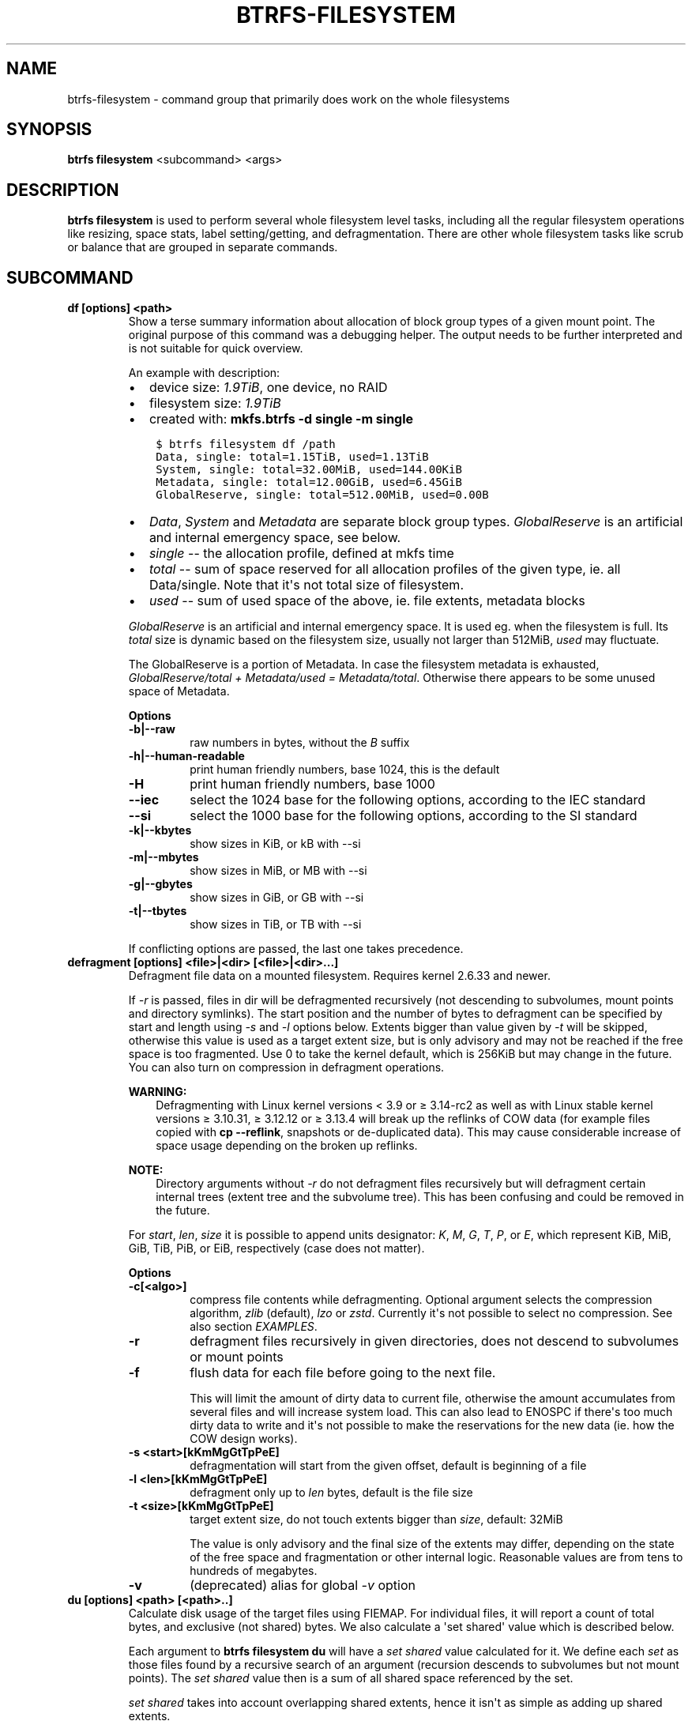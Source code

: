 .\" Man page generated from reStructuredText.
.
.
.nr rst2man-indent-level 0
.
.de1 rstReportMargin
\\$1 \\n[an-margin]
level \\n[rst2man-indent-level]
level margin: \\n[rst2man-indent\\n[rst2man-indent-level]]
-
\\n[rst2man-indent0]
\\n[rst2man-indent1]
\\n[rst2man-indent2]
..
.de1 INDENT
.\" .rstReportMargin pre:
. RS \\$1
. nr rst2man-indent\\n[rst2man-indent-level] \\n[an-margin]
. nr rst2man-indent-level +1
.\" .rstReportMargin post:
..
.de UNINDENT
. RE
.\" indent \\n[an-margin]
.\" old: \\n[rst2man-indent\\n[rst2man-indent-level]]
.nr rst2man-indent-level -1
.\" new: \\n[rst2man-indent\\n[rst2man-indent-level]]
.in \\n[rst2man-indent\\n[rst2man-indent-level]]u
..
.TH "BTRFS-FILESYSTEM" "8" "Sep 01, 2022" "5.19" "BTRFS"
.SH NAME
btrfs-filesystem \- command group that primarily does work on the whole filesystems
.SH SYNOPSIS
.sp
\fBbtrfs filesystem\fP <subcommand> <args>
.SH DESCRIPTION
.sp
\fBbtrfs filesystem\fP is used to perform several whole filesystem level tasks,
including all the regular filesystem operations like resizing, space stats,
label setting/getting, and defragmentation. There are other whole filesystem
tasks like scrub or balance that are grouped in separate commands.
.SH SUBCOMMAND
.INDENT 0.0
.TP
.B df [options] <path>
Show a terse summary information about allocation of block group types of a given
mount point. The original purpose of this command was a debugging helper. The
output needs to be further interpreted and is not suitable for quick overview.
.sp
An example with description:
.INDENT 7.0
.IP \(bu 2
device size: \fI1.9TiB\fP, one device, no RAID
.IP \(bu 2
filesystem size: \fI1.9TiB\fP
.IP \(bu 2
created with: \fBmkfs.btrfs \-d single \-m single\fP
.UNINDENT
.INDENT 7.0
.INDENT 3.5
.sp
.nf
.ft C
$ btrfs filesystem df /path
Data, single: total=1.15TiB, used=1.13TiB
System, single: total=32.00MiB, used=144.00KiB
Metadata, single: total=12.00GiB, used=6.45GiB
GlobalReserve, single: total=512.00MiB, used=0.00B
.ft P
.fi
.UNINDENT
.UNINDENT
.INDENT 7.0
.IP \(bu 2
\fIData\fP, \fISystem\fP and \fIMetadata\fP are separate block group types.
\fIGlobalReserve\fP is an artificial and internal emergency space, see
below.
.IP \(bu 2
\fIsingle\fP \-\- the allocation profile, defined at mkfs time
.IP \(bu 2
\fItotal\fP \-\- sum of space reserved for all allocation profiles of the
given type, ie. all Data/single. Note that it\(aqs not total size of
filesystem.
.IP \(bu 2
\fIused\fP \-\- sum of used space of the above, ie. file extents, metadata blocks
.UNINDENT
.sp
\fIGlobalReserve\fP is an artificial and internal emergency space. It is used eg.
when the filesystem is full. Its \fItotal\fP size is dynamic based on the
filesystem size, usually not larger than 512MiB, \fIused\fP may fluctuate.
.sp
The GlobalReserve is a portion of Metadata. In case the filesystem metadata is
exhausted, \fIGlobalReserve/total + Metadata/used = Metadata/total\fP\&. Otherwise
there appears to be some unused space of Metadata.
.sp
\fBOptions\fP
.INDENT 7.0
.TP
.B \-b|\-\-raw
raw numbers in bytes, without the \fIB\fP suffix
.TP
.B \-h|\-\-human\-readable
print human friendly numbers, base 1024, this is the default
.UNINDENT
.INDENT 7.0
.TP
.B  \-H
print human friendly numbers, base 1000
.TP
.B  \-\-iec
select the 1024 base for the following options, according to the IEC standard
.TP
.B  \-\-si
select the 1000 base for the following options, according to the SI standard
.UNINDENT
.INDENT 7.0
.TP
.B \-k|\-\-kbytes
show sizes in KiB, or kB with \-\-si
.TP
.B \-m|\-\-mbytes
show sizes in MiB, or MB with \-\-si
.TP
.B \-g|\-\-gbytes
show sizes in GiB, or GB with \-\-si
.TP
.B \-t|\-\-tbytes
show sizes in TiB, or TB with \-\-si
.UNINDENT
.sp
If conflicting options are passed, the last one takes precedence.
.TP
.B defragment [options] <file>|<dir> [<file>|<dir>...]
Defragment file data on a mounted filesystem. Requires kernel 2.6.33 and newer.
.sp
If \fI\-r\fP is passed, files in dir will be defragmented recursively (not
descending to subvolumes, mount points and directory symlinks).
The start position and the number of bytes to defragment can be specified by
start and length using \fI\-s\fP and \fI\-l\fP options below.
Extents bigger than value given by \fI\-t\fP will be skipped, otherwise this value
is used as a target extent size, but is only advisory and may not be reached
if the free space is too fragmented.
Use 0 to take the kernel default, which is 256KiB but may change in the future.
You can also turn on compression in defragment operations.
.sp
\fBWARNING:\fP
.INDENT 7.0
.INDENT 3.5
Defragmenting with Linux kernel versions < 3.9 or ≥ 3.14\-rc2 as well as
with Linux stable kernel versions ≥ 3.10.31, ≥ 3.12.12 or ≥ 3.13.4 will break up
the reflinks of COW data (for example files copied with \fBcp \-\-reflink\fP,
snapshots or de\-duplicated data).
This may cause considerable increase of space usage depending on the broken up
reflinks.
.UNINDENT
.UNINDENT
.sp
\fBNOTE:\fP
.INDENT 7.0
.INDENT 3.5
Directory arguments without \fI\-r\fP do not defragment files recursively but will
defragment certain internal trees (extent tree and the subvolume tree). This has been
confusing and could be removed in the future.
.UNINDENT
.UNINDENT
.sp
For \fIstart\fP, \fIlen\fP, \fIsize\fP it is possible to append
units designator: \fIK\fP, \fIM\fP, \fIG\fP, \fIT\fP, \fIP\fP, or \fIE\fP, which represent
KiB, MiB, GiB, TiB, PiB, or EiB, respectively (case does not matter).
.sp
\fBOptions\fP
.INDENT 7.0
.TP
.B \-c[<algo>]
compress file contents while defragmenting. Optional argument selects the compression
algorithm, \fIzlib\fP (default), \fIlzo\fP or \fIzstd\fP\&. Currently it\(aqs not possible to select no
compression. See also section \fIEXAMPLES\fP\&.
.UNINDENT
.INDENT 7.0
.TP
.B  \-r
defragment files recursively in given directories, does not descend to
subvolumes or mount points
.TP
.B  \-f
flush data for each file before going to the next file.
.sp
This will limit the amount of dirty data to current file, otherwise the amount
accumulates from several files and will increase system load. This can also lead
to ENOSPC if there\(aqs too much dirty data to write and it\(aqs not possible to make
the reservations for the new data (ie. how the COW design works).
.UNINDENT
.INDENT 7.0
.TP
.B \-s <start>[kKmMgGtTpPeE]
defragmentation will start from the given offset, default is beginning of a file
.TP
.B \-l <len>[kKmMgGtTpPeE]
defragment only up to \fIlen\fP bytes, default is the file size
.TP
.B \-t <size>[kKmMgGtTpPeE]
target extent size, do not touch extents bigger than \fIsize\fP, default: 32MiB
.sp
The value is only advisory and the final size of the extents may differ,
depending on the state of the free space and fragmentation or other internal
logic. Reasonable values are from tens to hundreds of megabytes.
.UNINDENT
.INDENT 7.0
.TP
.B  \-v
(deprecated) alias for global \fI\-v\fP option
.UNINDENT
.TP
.B du [options] <path> [<path>..]
Calculate disk usage of the target files using FIEMAP. For individual
files, it will report a count of total bytes, and exclusive (not
shared) bytes. We also calculate a \(aqset shared\(aq value which is
described below.
.sp
Each argument to \fBbtrfs filesystem du\fP will have a \fIset shared\fP value
calculated for it. We define each \fIset\fP as those files found by a
recursive search of an argument (recursion descends to subvolumes but not
mount points). The \fIset shared\fP value then is a sum of all shared space
referenced by the set.
.sp
\fIset shared\fP takes into account overlapping shared extents, hence it
isn\(aqt as simple as adding up shared extents.
.sp
\fBOptions\fP
.INDENT 7.0
.TP
.B \-s|\-\-summarize
display only a total for each argument
.UNINDENT
.INDENT 7.0
.TP
.B  \-\-raw
raw numbers in bytes, without the \fIB\fP suffix.
.TP
.B  \-\-human\-readable
print human friendly numbers, base 1024, this is the default
.TP
.B  \-\-iec
select the 1024 base for the following options, according to the IEC standard.
.TP
.B  \-\-si
select the 1000 base for the following options, according to the SI standard.
.TP
.B  \-\-kbytes
show sizes in KiB, or kB with \-\-si.
.TP
.B  \-\-mbytes
show sizes in MiB, or MB with \-\-si.
.TP
.B  \-\-gbytes
show sizes in GiB, or GB with \-\-si.
.TP
.B  \-\-tbytes
show sizes in TiB, or TB with \-\-si.
.UNINDENT
.TP
.B label [<device>|<mountpoint>] [<newlabel>]
Show or update the label of a filesystem. This works on a mounted filesystem or
a filesystem image.
.sp
The \fInewlabel\fP argument is optional. Current label is printed if the argument
is omitted.
.sp
\fBNOTE:\fP
.INDENT 7.0
.INDENT 3.5
The maximum allowable length shall be less than 256 chars and must not contain
a newline. The trailing newline is stripped automatically.
.UNINDENT
.UNINDENT
.TP
.B resize [options] [<devid>:][+/\-]<size>[kKmMgGtTpPeE]|[<devid>:]max <path>
Resize a mounted filesystem identified by \fIpath\fP\&. A particular device
can be resized by specifying a \fIdevid\fP\&.
.sp
\fBWARNING:\fP
.INDENT 7.0
.INDENT 3.5
If \fIpath\fP is a file containing a BTRFS image then resize does not work
as expected and does not resize the image. This would resize the underlying
filesystem instead.
.UNINDENT
.UNINDENT
.sp
The \fIdevid\fP can be found in the output of \fBbtrfs filesystem show\fP and
defaults to 1 if not specified.
The \fIsize\fP parameter specifies the new size of the filesystem.
If the prefix \fI+\fP or \fI\-\fP is present the size is increased or decreased
by the quantity \fIsize\fP\&.
If no units are specified, bytes are assumed for \fIsize\fP\&.
Optionally, the size parameter may be suffixed by one of the following
unit designators: \fIK\fP, \fIM\fP, \fIG\fP, \fIT\fP, \fIP\fP, or \fIE\fP, which represent
KiB, MiB, GiB, TiB, PiB, or EiB, respectively (case does not matter).
.sp
If \fImax\fP is passed, the filesystem will occupy all available space on the
device respecting \fIdevid\fP (remember, devid 1 by default).
.sp
The resize command does not manipulate the size of underlying
partition.  If you wish to enlarge/reduce a filesystem, you must make sure you
can expand the partition before enlarging the filesystem and shrink the
partition after reducing the size of the filesystem.  This can done using
\fBfdisk(8)\fP or \fBparted(8)\fP to delete the existing partition and recreate
it with the new desired size.  When recreating the partition make sure to use
the same starting partition offset as before.
.sp
Growing is usually instant as it only updates the size. However, shrinking could
take a long time if there are data in the device area that\(aqs beyond the new
end. Relocation of the data takes time.
.sp
See also section \fIEXAMPLES\fP\&.
.sp
\fBOptions\fP
.INDENT 7.0
.TP
.B  \-\-enqueue
wait if there\(aqs another exclusive operation running, otherwise continue
.UNINDENT
.TP
.B show [options] [<path>|<uuid>|<device>|<label>]
Show the btrfs filesystem with some additional info about devices and space
allocation.
.sp
If no option none of \fIpath\fP/\fIuuid\fP/\fIdevice\fP/\fIlabel\fP is passed, information
about all the BTRFS filesystems is shown, both mounted and unmounted.
.sp
\fBOptions\fP
.INDENT 7.0
.TP
.B \-m|\-\-mounted
probe kernel for mounted BTRFS filesystems
.TP
.B \-d|\-\-all\-devices
scan all devices under \fI/dev\fP, otherwise the devices list is extracted from the
\fI/proc/partitions\fP file. This is a fallback option if there\(aqs no device node
manager (like udev) available in the system.
.UNINDENT
.INDENT 7.0
.TP
.B  \-\-raw
raw numbers in bytes, without the \fIB\fP suffix
.TP
.B  \-\-human\-readable
print human friendly numbers, base 1024, this is the default
.TP
.B  \-\-iec
select the 1024 base for the following options, according to the IEC standard
.TP
.B  \-\-si
select the 1000 base for the following options, according to the SI standard
.TP
.B  \-\-kbytes
show sizes in KiB, or kB with \-\-si
.TP
.B  \-\-mbytes
show sizes in MiB, or MB with \-\-si
.TP
.B  \-\-gbytes
show sizes in GiB, or GB with \-\-si
.TP
.B  \-\-tbytes
show sizes in TiB, or TB with \-\-si
.UNINDENT
.TP
.B sync <path>
Force a sync of the filesystem at \fIpath\fP, similar to the \fBsync(1)\fP command. In
addition, it starts cleaning of deleted subvolumes. To wait for the subvolume
deletion to complete use the \fBbtrfs subvolume sync\fP command.
.TP
.B usage [options] <path> [<path>...]
Show detailed information about internal filesystem usage. This is supposed to
replace the \fBbtrfs filesystem df\fP command in the long run.
.sp
The level of detail can differ if the command is run under a regular or the
root user (due to use of restricted ioctl). For both there\(aqs a summary section
with information about space usage:
.INDENT 7.0
.INDENT 3.5
.sp
.nf
.ft C
$ btrfs filesystem usage /path
WARNING: cannot read detailed chunk info, RAID5/6 numbers will be incorrect, run as root
Overall:
    Device size:                   1.82TiB
    Device allocated:              1.17TiB
    Device unallocated:          669.99GiB
    Device missing:                  0.00B
    Used:                          1.14TiB
    Free (estimated):            692.57GiB      (min: 692.57GiB)
    Free (statfs, df)            692.57GiB
    Data ratio:                       1.00
    Metadata ratio:                   1.00
    Global reserve:              512.00MiB      (used: 0.00B)
    Multiple profiles:                  no
.ft P
.fi
.UNINDENT
.UNINDENT
.INDENT 7.0
.IP \(bu 2
\fIDevice size\fP \-\- sum of raw device capacity available to the filesystem
.IP \(bu 2
\fIDevice allocated\fP \-\- sum of total space allocated for
data/metadata/system profiles, this also accounts space reserved but
not yet used for extents
.IP \(bu 2
\fIDevice unallocated\fP \-\- the remaining unallocated space for future
allocations (difference of the above two numbers)
.IP \(bu 2
\fIDevice missing\fP \-\- sum of capacity of all missing devices
.IP \(bu 2
\fIUsed\fP \-\- sum of the used space of data/metadata/system profiles, not
including the reserved space
.IP \(bu 2
\fIFree (estimated)\fP \-\- approximate size of the remaining free space
usable for data, including currently allocated space and estimating
the usage of the unallocated space based on the block group profiles,
the \fImin\fP is the lower bound of the estimate in case multiple
profiles are present
.IP \(bu 2
\fIFree (statfs, df)\fP \-\- the amount of space available for data as
reported by the \fBstatfs\fP syscall, also returned as \fIAvail\fP in the
output of \fBdf\fP\&. The value is calculated in a different way and may
not match the estimate in some cases (eg.  multiple profiles).
.IP \(bu 2
\fIData ratio\fP \-\- ratio of total space for data including redundancy or
parity to the effectively usable data space, eg. single is 1.0, RAID1
is 2.0 and for RAID5/6 it depends on the number of devices
.IP \(bu 2
\fIMetadata ratio\fP \-\- dtto, for metadata
.IP \(bu 2
\fIGlobal reserve\fP \-\- portion of metadata currently used for global
block reserve, used for emergency purposes (like deletion on a full
filesystem)
.IP \(bu 2
\fIMultiple profiles\fP \-\- what block group types (data, metadata) have
more than one profile (single, raid1, ...), see \fBbtrfs(5)\fP section
\fIFILESYSTEMS WITH MULTIPLE BLOCK GROUP PROFILES\fP\&.
.UNINDENT
.sp
And on a zoned filesystem there are two more lines in the \fIDevice\fP section:
.INDENT 7.0
.INDENT 3.5
.sp
.nf
.ft C
Device zone unusable:          5.13GiB
Device zone size:            256.00MiB
.ft P
.fi
.UNINDENT
.UNINDENT
.INDENT 7.0
.IP \(bu 2
\fIDevice zone unusable\fP \-\- sum of of space that\(aqs been used in the
past but now is not due to COW and not referenced anymory, the chunks
have to be reclaimed and zones reset to make it usable again
.IP \(bu 2
\fIDevice zone size\fP \-\- the reported zone size of the host\-managed
device, same for all devices
.UNINDENT
.sp
The root user will also see stats broken down by block group types:
.INDENT 7.0
.INDENT 3.5
.sp
.nf
.ft C
Data,single: Size:1.15TiB, Used:1.13TiB (98.26%)
   /dev/sdb        1.15TiB

Metadata,single: Size:12.00GiB, Used:6.45GiB (53.75%)
   /dev/sdb       12.00GiB

System,single: Size:32.00MiB, Used:144.00KiB (0.44%)
   /dev/sdb       32.00MiB

Unallocated:
   /dev/sdb      669.99GiB
.ft P
.fi
.UNINDENT
.UNINDENT
.sp
\fIData\fP is block group type, \fIsingle\fP is block group profile, \fISize\fP is total
size occupied by this type, \fIUsed\fP is the actually used space, the percent is
ratio of \fIUsed/Size\fP\&. The \fIUnallocated\fP is remaining space.
.sp
\fBOptions\fP
.INDENT 7.0
.TP
.B \-b|\-\-raw
raw numbers in bytes, without the \fIB\fP suffix
.TP
.B \-h|\-\-human\-readable
print human friendly numbers, base 1024, this is the default
.UNINDENT
.INDENT 7.0
.TP
.B  \-H
print human friendly numbers, base 1000
.TP
.B  \-\-iec
select the 1024 base for the following options, according to the IEC standard
.TP
.B  \-\-si
select the 1000 base for the following options, according to the SI standard
.UNINDENT
.INDENT 7.0
.TP
.B \-k|\-\-kbytes
show sizes in KiB, or kB with \-\-si
.TP
.B \-m|\-\-mbytes
show sizes in MiB, or MB with \-\-si
.TP
.B \-g|\-\-gbytes
show sizes in GiB, or GB with \-\-si
.TP
.B \-t|\-\-tbytes
show sizes in TiB, or TB with \-\-si
.UNINDENT
.INDENT 7.0
.TP
.B  \-T
show data in tabular format
.UNINDENT
.sp
If conflicting options are passed, the last one takes precedence.
.UNINDENT
.SH EXAMPLES
.sp
\fB$ btrfs filesystem defrag \-v \-r dir/\fP
.sp
Recursively defragment files under \fIdir/\fP, print files as they are processed.
The file names will be printed in batches, similarly the amount of data triggered
by defragmentation will be proportional to last N printed files. The system dirty
memory throttling will slow down the defragmentation but there can still be a lot
of IO load and the system may stall for a moment.
.sp
\fB$ btrfs filesystem defrag \-v \-r \-f dir/\fP
.sp
Recursively defragment files under \fIdir/\fP, be verbose and wait until all blocks
are flushed before processing next file. You can note slower progress of the
output and lower IO load (proportional to currently defragmented file).
.sp
\fB$ btrfs filesystem defrag \-v \-r \-f \-clzo dir/\fP
.sp
Recursively defragment files under \fIdir/\fP, be verbose, wait until all blocks are
flushed and force file compression.
.sp
\fB$ btrfs filesystem defrag \-v \-r \-t 64M dir/\fP
.sp
Recursively defragment files under \fIdir/\fP, be verbose and try to merge extents
to be about 64MiB. As stated above, the success rate depends on actual free
space fragmentation and the final result is not guaranteed to meet the target
even if run repeatedly.
.sp
\fB$ btrfs filesystem resize \-1G /path\fP
.sp
\fB$ btrfs filesystem resize 1:\-1G /path\fP
.sp
Shrink size of the filesystem\(aqs device id 1 by 1GiB. The first syntax expects a
device with id 1 to exist, otherwise fails. The second is equivalent and more
explicit. For a single\-device filesystem it\(aqs typically not necessary to
specify the devid though.
.sp
\fB$ btrfs filesystem resize max /path\fP
.sp
\fB$ btrfs filesystem resize 1:max /path\fP
.sp
Let\(aqs assume that devid 1 exists and the filesystem does not occupy the whole
block device, eg. it has been enlarged and we want to grow the filesystem. By
simply using \fImax\fP as size we will achieve that.
.sp
\fBNOTE:\fP
.INDENT 0.0
.INDENT 3.5
There are two ways to minimize the filesystem on a given device. The
\fBbtrfs inspect\-internal min\-dev\-size\fP command, or iteratively shrink in steps.
.UNINDENT
.UNINDENT
.SH EXIT STATUS
.sp
\fBbtrfs filesystem\fP returns a zero exit status if it succeeds. Non zero is
returned in case of failure.
.SH AVAILABILITY
.sp
\fBbtrfs\fP is part of btrfs\-progs.
Please refer to the btrfs wiki \fI\%http://btrfs.wiki.kernel.org\fP for
further details.
.SH SEE ALSO
.sp
\fBbtrfs\-subvolume(8)\fP,
\fBmkfs.btrfs(8)\fP
.SH COPYRIGHT
2022
.\" Generated by docutils manpage writer.
.

